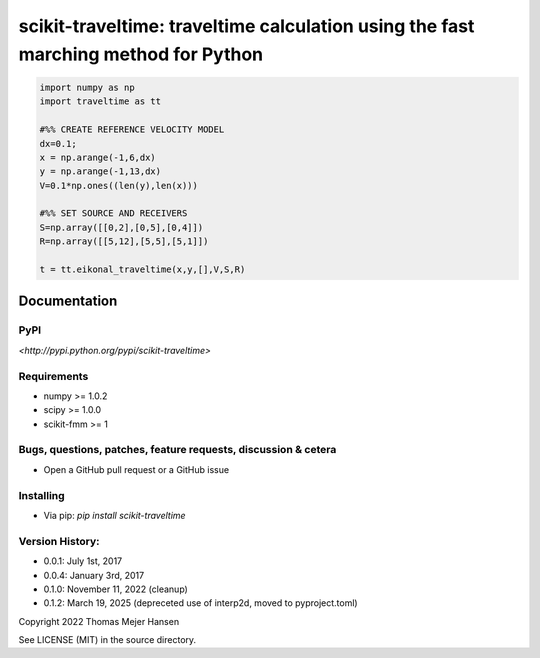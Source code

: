 scikit-traveltime: traveltime calculation using the fast marching method for Python
===================================================================================

.. image:: https://img.shields.io/pypi/v/scikit-traveltime.svg?style=flat-square
    :target: https://pypi.org/project/scikit-traveltime

.. image:: https://img.shields.io/pypi/pyversions/scikit-traveltime.svg?style=flat-square
    :target: https://pypi.org/project/scikit-traveltime

.. image:: https://img.shields.io/badge/license-MIT-blue.svg?style=flat-square
    :target: https://en.wikipedia.org/wiki/MIT_License

.. code:: 

   import numpy as np
   import traveltime as tt
   
   #%% CREATE REFERENCE VELOCITY MODEL
   dx=0.1;
   x = np.arange(-1,6,dx)
   y = np.arange(-1,13,dx)
   V=0.1*np.ones((len(y),len(x)))
   
   #%% SET SOURCE AND RECEIVERS
   S=np.array([[0,2],[0,5],[0,4]])
   R=np.array([[5,12],[5,5],[5,1]])
   
   t = tt.eikonal_traveltime(x,y,[],V,S,R)
       

Documentation
--------------

PyPI
~~~~~~~~~~~
`<http://pypi.python.org/pypi/scikit-traveltime>`

Requirements
~~~~~~~~~~~~
* numpy >= 1.0.2
* scipy >= 1.0.0
* scikit-fmm >= 1

Bugs, questions, patches, feature requests, discussion & cetera
~~~~~~~~~~~~~~~~~~~~~~~~~~~~~~~~~~~~~~~~~~~~~~~~~~~~~~~~~~~~~~~
* Open a GitHub pull request or a GitHub issue

Installing
~~~~~~~~~~
* Via pip: `pip install scikit-traveltime`

Version History:
~~~~~~~~~~~~~~~~
* 0.0.1: July 1st, 2017
* 0.0.4: January 3rd, 2017
* 0.1.0: November 11, 2022 (cleanup)
* 0.1.2: March 19, 2025 (depreceted use of interp2d, moved to pyproject.toml)
  
Copyright 2022 Thomas Mejer Hansen

See LICENSE (MIT) in the source directory.
